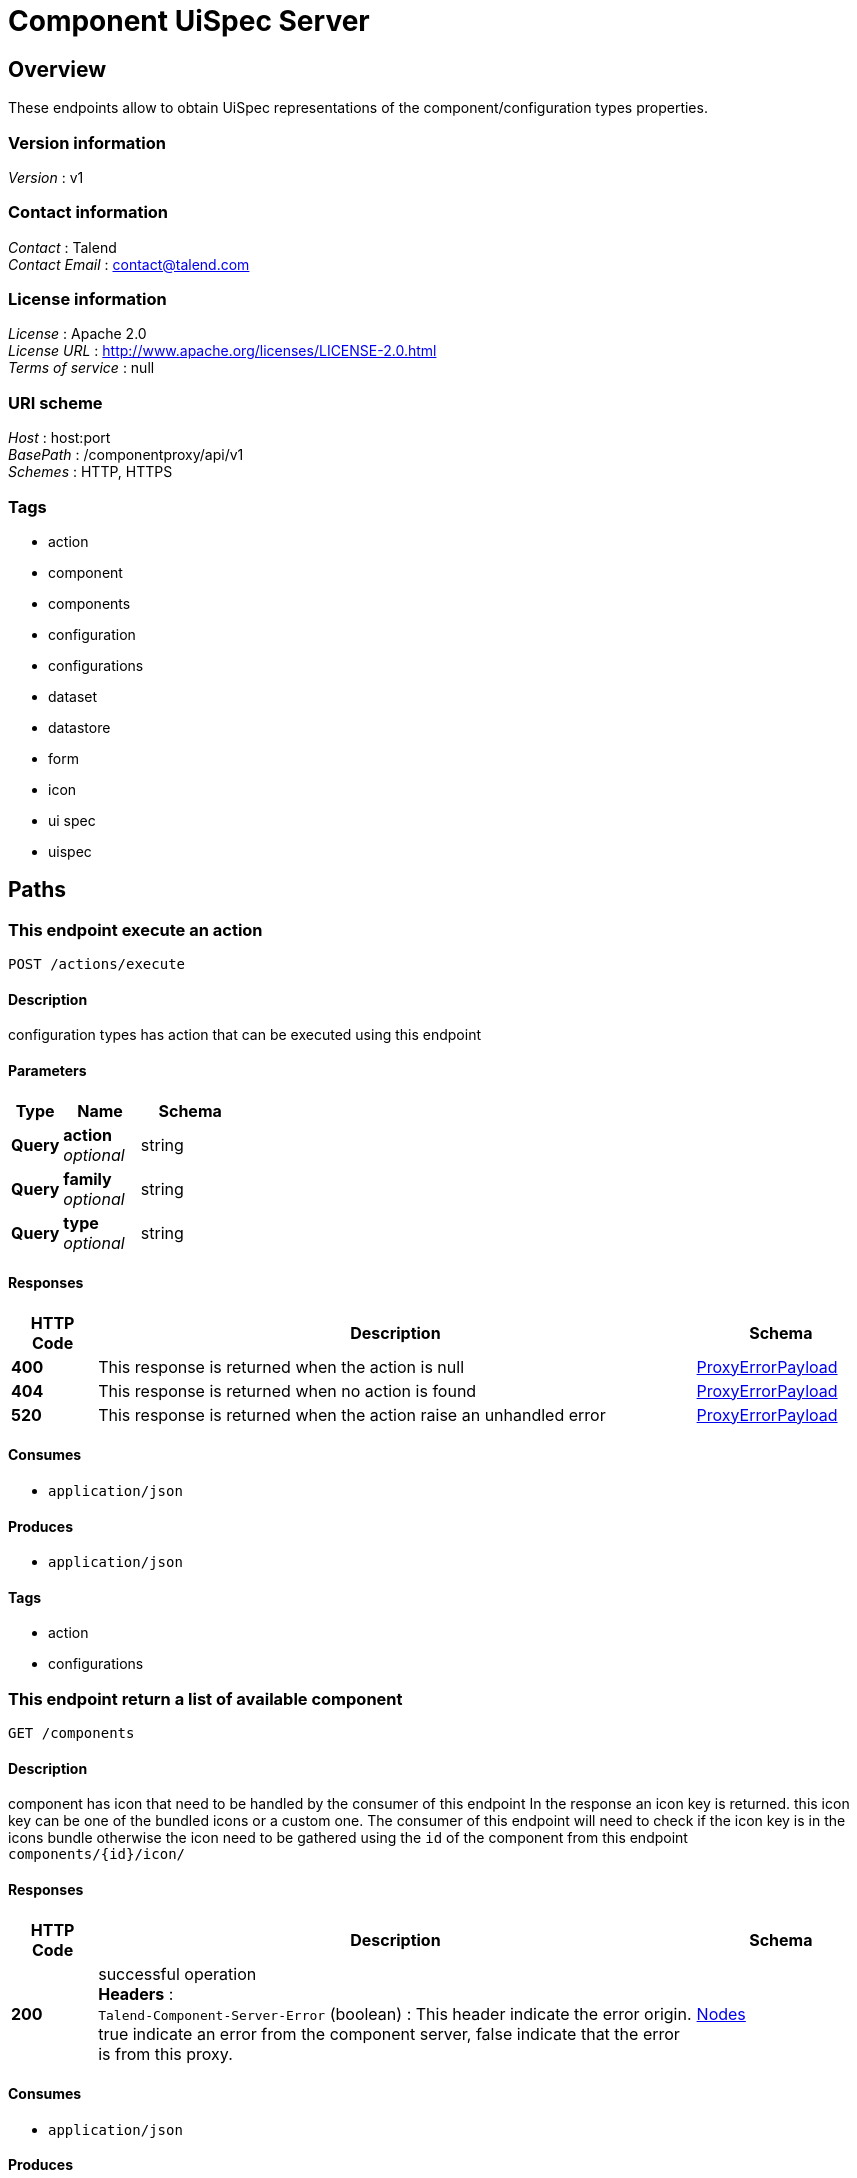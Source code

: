 = Component UiSpec Server


[[_overview]]
== Overview
These endpoints allow to obtain UiSpec representations of the component/configuration types properties.


=== Version information
[%hardbreaks]
__Version__ : v1


=== Contact information
[%hardbreaks]
__Contact__ : Talend
__Contact Email__ : contact@talend.com


=== License information
[%hardbreaks]
__License__ : Apache 2.0
__License URL__ : http://www.apache.org/licenses/LICENSE-2.0.html
__Terms of service__ : null


=== URI scheme
[%hardbreaks]
__Host__ : host:port
__BasePath__ : /componentproxy/api/v1
__Schemes__ : HTTP, HTTPS


=== Tags

* action
* component
* components
* configuration
* configurations
* dataset
* datastore
* form
* icon
* ui spec
* uispec




[[_paths]]
== Paths

[[_execute]]
=== This endpoint execute an action
....
POST /actions/execute
....


==== Description
configuration types has action that can be executed using this endpoint


==== Parameters

[options="header", cols=".^2,.^3,.^4"]
|===
|Type|Name|Schema
|**Query**|**action** +
__optional__|string
|**Query**|**family** +
__optional__|string
|**Query**|**type** +
__optional__|string
|===


==== Responses

[options="header", cols=".^2,.^14,.^4"]
|===
|HTTP Code|Description|Schema
|**400**|This response is returned when the action is null|<<_proxyerrorpayload,ProxyErrorPayload>>
|**404**|This response is returned when no action is found|<<_proxyerrorpayload,ProxyErrorPayload>>
|**520**|This response is returned when the action raise an unhandled error|<<_proxyerrorpayload,ProxyErrorPayload>>
|===


==== Consumes

* `application/json`


==== Produces

* `application/json`


==== Tags

* action
* configurations


[[_listcomponent]]
=== This endpoint return a list of available component
....
GET /components
....


==== Description
component has icon that need to be handled by the consumer of this endpoint In the response an icon key is returned. this icon key can be one of the bundled icons or a custom one. The consumer of this endpoint will need to check if the icon key is in the icons bundle otherwise the icon need to be gathered using the `id` of the component from this endpoint `components/{id}/icon/`


==== Responses

[options="header", cols=".^2,.^14,.^4"]
|===
|HTTP Code|Description|Schema
|**200**|successful operation +
**Headers** :  +
`Talend-Component-Server-Error` (boolean) : This header indicate the error origin. true indicate an error from the component server, false indicate that the error is from this proxy.|<<_nodes,Nodes>>
|===


==== Consumes

* `application/json`


==== Produces

* `application/json`


==== Tags

* components


[[_getcomponentform]]
=== This endpoint return the ui spec of a component identified by it's id
....
GET /components/{id}/form
....


==== Description
component has icon that need to be handled by the consumer of this endpoint In the response an icon key is returned. this icon key can be one of the bundled icons or a custom one. The consumer of this endpoint will need to check if the icon key is in the icons bundle otherwise the icon need to be gathered using the `id` of the component from this endpoint `components/{id}/icon/`


==== Parameters

[options="header", cols=".^2,.^3,.^4"]
|===
|Type|Name|Schema
|**Path**|**id** +
__required__|string
|===


==== Responses

[options="header", cols=".^2,.^14,.^4"]
|===
|HTTP Code|Description|Schema
|**200**|successful operation +
**Headers** :  +
`Talend-Component-Server-Error` (boolean) : This header indicate the error origin. true indicate an error from the component server, false indicate that the error is from this proxy.|<<_uinode,UiNode>>
|===


==== Consumes

* `application/json`


==== Produces

* `application/json`


==== Tags

* components


[[_getcomponenticonbyid]]
=== Return the component icon file in png format
....
GET /components/{id}/icon
....


==== Parameters

[options="header", cols=".^2,.^3,.^4"]
|===
|Type|Name|Schema
|**Path**|**id** +
__required__|string
|===


==== Responses

[options="header", cols=".^2,.^14,.^4"]
|===
|HTTP Code|Description|Schema
|**default**|successful operation|No Content
|===


==== Consumes

* `application/json`


==== Produces

* `application/json`
* `application/octet-stream`


==== Tags

* icon


[[_getrootconfig]]
=== Return all the available root configuration (Data store like) from the component server
....
GET /configurations
....


==== Description
Every configuration has an icon. In the response an icon key is returned. this icon key can be one of the bundled icons or a custom one. The consumer of this endpoint will need to check if the icon key is in the icons bundle otherwise the icon need to be gathered using the `familyId` from this endpoint `configurations/{id}/icon`


==== Responses

[options="header", cols=".^2,.^14,.^4"]
|===
|HTTP Code|Description|Schema
|**200**|successful operation +
**Headers** :  +
`Talend-Component-Server-Error` (boolean) : This header indicate the error origin. true indicate an error from the component server, false indicate that the error is from this proxy.|<<_nodes,Nodes>>
|===


==== Consumes

* `application/json`


==== Produces

* `application/json`


==== Tags

* configurations
* datastore


[[_getform]]
=== Return a form description ( Ui Spec ) of a specific configuration 
....
GET /configurations/{id}/form
....


==== Parameters

[options="header", cols=".^2,.^3,.^4"]
|===
|Type|Name|Schema
|**Path**|**id** +
__required__|string
|===


==== Responses

[options="header", cols=".^2,.^14,.^4"]
|===
|HTTP Code|Description|Schema
|**200**|successful operation +
**Headers** :  +
`Talend-Component-Server-Error` (boolean) : This header indicate the error origin. true indicate an error from the component server, false indicate that the error is from this proxy.|<<_nodes,Nodes>>
|===


==== Consumes

* `application/json`


==== Produces

* `application/json`


==== Tags

* configurations
* dataset
* datastore
* form
* ui spec


[[_getconfigurationiconbyid]]
=== Return the configuration icon file in png format
....
GET /configurations/{id}/icon
....


==== Parameters

[options="header", cols=".^2,.^3,.^4"]
|===
|Type|Name|Schema
|**Path**|**id** +
__required__|string
|===


==== Responses

[options="header", cols=".^2,.^14,.^4"]
|===
|HTTP Code|Description|Schema
|**default**|successful operation|No Content
|===


==== Consumes

* `application/json`


==== Produces

* `application/json`
* `application/octet-stream`


==== Tags

* icon




[[_definitions]]
== Definitions

[[_completionstage]]
=== CompletionStage
__Type__ : object


[[_completionstagecollectionsimplepropertydefinition]]
=== CompletionStageCollectionSimplePropertyDefinition
__Type__ : object


[[_completionstagenodes]]
=== CompletionStageNodes
__Type__ : object


[[_condition]]
=== Condition

[options="header", cols=".^3,.^4"]
|===
|Name|Schema
|**path** +
__optional__|string
|**values** +
__optional__|< object > array
|===


[[_jsonschema]]
=== JsonSchema

[options="header", cols=".^3,.^4"]
|===
|Name|Schema
|**defaultValue** +
__optional__|object
|**description** +
__optional__|string
|**enumValues** +
__optional__|< string > array
|**id** +
__optional__|string
|**items** +
__optional__|<<_jsonschema,JsonSchema>>
|**maxItems** +
__optional__|integer (int32)
|**maxLength** +
__optional__|integer (int32)
|**maximum** +
__optional__|number (double)
|**minItems** +
__optional__|integer (int32)
|**minLength** +
__optional__|integer (int32)
|**minimum** +
__optional__|number (double)
|**pattern** +
__optional__|string
|**properties** +
__optional__|< string, <<_jsonschema,JsonSchema>> > map
|**ref** +
__optional__|string
|**required** +
__optional__|< string > array
|**schema** +
__optional__|string
|**title** +
__optional__|string
|**type** +
__optional__|string
|**uniqueItems** +
__optional__|boolean
|===


[[_namevalue]]
=== NameValue

[options="header", cols=".^3,.^4"]
|===
|Name|Schema
|**name** +
__optional__|string
|**value** +
__optional__|string
|===


[[_node]]
=== Node

[options="header", cols=".^3,.^4"]
|===
|Name|Schema
|**children** +
__optional__|< string > array
|**familyId** +
__optional__|string
|**familyLabel** +
__optional__|string
|**icon** +
__optional__|string
|**id** +
__optional__|string
|**label** +
__optional__|string
|**name** +
__optional__|string
|**plugin** +
__optional__|string
|**type** +
__optional__|enum (CONFIGURATION, COMPONENT)
|**version** +
__optional__|integer (int32)
|===


[[_nodes]]
=== Nodes

[options="header", cols=".^3,.^4"]
|===
|Name|Schema
|**nodes** +
__optional__|< string, <<_node,Node>> > map
|===


[[_option]]
=== Option

[options="header", cols=".^3,.^4"]
|===
|Name|Schema
|**path** +
__optional__|string
|**type** +
__optional__|string
|===


[[_parameter]]
=== Parameter

[options="header", cols=".^3,.^4"]
|===
|Name|Schema
|**key** +
__optional__|string
|**path** +
__optional__|string
|===


[[_proxyerrorpayload]]
=== ProxyErrorPayload

[options="header", cols=".^3,.^4"]
|===
|Name|Schema
|**code** +
__optional__|string
|**message** +
__optional__|string
|===


[[_trigger]]
=== Trigger

[options="header", cols=".^3,.^4"]
|===
|Name|Schema
|**action** +
__optional__|string
|**family** +
__optional__|string
|**options** +
__optional__|< <<_option,Option>> > array
|**parameters** +
__optional__|< <<_parameter,Parameter>> > array
|**type** +
__optional__|string
|===


[[_ui]]
=== Ui

[options="header", cols=".^3,.^4"]
|===
|Name|Schema
|**jsonSchema** +
__optional__|<<_jsonschema,JsonSchema>>
|**properties** +
__optional__|object
|**uiSchema** +
__optional__|< <<_uischema,UiSchema>> > array
|===


[[_uinode]]
=== UiNode

[options="header", cols=".^3,.^4"]
|===
|Name|Schema
|**metadata** +
__optional__|<<_node,Node>>
|**ui** +
__optional__|<<_ui,Ui>>
|===


[[_uischema]]
=== UiSchema

[options="header", cols=".^3,.^4"]
|===
|Name|Schema
|**autoFocus** +
__optional__|boolean
|**conditions** +
__optional__|< <<_condition,Condition>> > array
|**description** +
__optional__|string
|**disabled** +
__optional__|boolean
|**itemWidget** +
__optional__|string
|**items** +
__optional__|< <<_uischema,UiSchema>> > array
|**key** +
__optional__|string
|**options** +
__optional__|< string, string > map
|**placeholder** +
__optional__|string
|**readOnly** +
__optional__|boolean
|**required** +
__optional__|boolean
|**restricted** +
__optional__|boolean
|**schema** +
__optional__|<<_jsonschema,JsonSchema>>
|**title** +
__optional__|string
|**titleMap** +
__optional__|< <<_namevalue,NameValue>> > array
|**triggers** +
__optional__|< <<_trigger,Trigger>> > array
|**type** +
__optional__|string
|**widget** +
__optional__|string
|===





